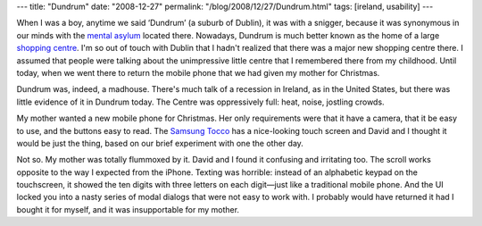 ---
title: "Dundrum"
date: "2008-12-27"
permalink: "/blog/2008/12/27/Dundrum.html"
tags: [ireland, usability]
---



.. image:: https://www.dundrum.ie/images/getting_there.gif
    :alt: Dundrum Mental Asylum
    :target: http://www.dundrum.ie/
    :class: right-float

When I was a boy, anytime we said ‘Dundrum’ (a suburb of Dublin),
it was with a snigger, because it was synonymous in our minds
with the `mental asylum`_ located there.
Nowadays, Dundrum is much better known as the home of a large
`shopping centre`_.
I'm so out of touch with Dublin that I hadn't realized 
that there was a major new shopping centre there.
I assumed that people were talking about the unimpressive
little centre that I remembered there from my childhood.
Until today, when we went there to return the 
mobile phone that we had given my mother for Christmas.

Dundrum was, indeed, a madhouse.
There's much talk of a recession in Ireland,
as in the United States,
but there was little evidence of it in Dundrum today.
The Centre was oppressively full: heat, noise, jostling crowds.

My mother wanted a new mobile phone for Christmas.
Her only requirements were that it have a camera,
that it be easy to use, and the buttons easy to read.
The `Samsung Tocco`_ has a nice-looking touch screen and
David and I thought it would be just the thing,
based on our brief experiment with one the other day.

Not so. My mother was totally flummoxed by it.
David and I found it confusing and irritating too.
The scroll works opposite to the way I expected from the iPhone.
Texting was horrible:
instead of an alphabetic keypad on the touchscreen,
it showed the ten digits with three letters on each digit—just like a 
traditional mobile phone.
And the UI locked you into a nasty series of modal dialogs
that were not easy to work with.
I probably would have returned it had I bought it for myself,
and it was insupportable for my mother.

.. _mental asylum:
    http://wikimapia.org/72462/Central-Mental-Hospital-Dundrum
.. _shopping centre:
    http://www.dundrum.ie/
.. _Samsung Tocco:
    http://www.carphonewarehouse.ie/blog/2008/06/30/samsung-tocco/

.. _permalink:
    /blog/2008/12/27/Dundrum.html

